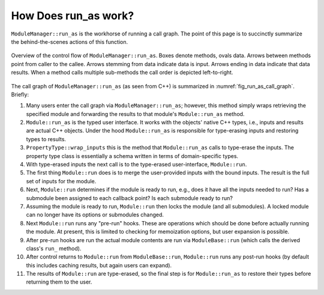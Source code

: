 .. Copyright 2024 NWChemEx Community
..
.. Licensed under the Apache License, Version 2.0 (the "License");
.. you may not use this file except in compliance with the License.
.. You may obtain a copy of the License at
..
.. http://www.apache.org/licenses/LICENSE-2.0
..
.. Unless required by applicable law or agreed to in writing, software
.. distributed under the License is distributed on an "AS IS" BASIS,
.. WITHOUT WARRANTIES OR CONDITIONS OF ANY KIND, either express or implied.
.. See the License for the specific language governing permissions and
.. limitations under the License.

#####################
How Does run_as work?
#####################

``ModuleManager::run_as`` is the workhorse of running a call graph. The point
of this page is to succinctly summarize the behind-the-scenes actions of this
function.

.. _fig_run_as_call_graph:

.. figure:: assets/fig_run_as_call_graph.png
   :align: center

   Overview of the control flow of ``ModuleManager::run_as``. Boxes denote
   methods, ovals data. Arrows between methods point from caller to the callee.
   Arrows stemming from data indicate data is input. Arrows ending in data
   indicate that data results. When a method calls multiple sub-methods the
   call order is depicted left-to-right.

The call graph of ``ModuleManager::run_as`` (as seen from C++)  is summarized in
:numref:`fig_run_as_call_graph`. Briefly:

#.  Many users enter the call graph via ``ModuleManager::run_as``; however, this
    method simply wraps retrieving the specified module and forwarding the
    results to that module's  ``Module::run_as`` method.
#.  ``Module::run_as`` is the typed user interface. It works with the objects'
    native C++ types, i.e., inputs and results are actual C++ objects. Under the
    hood ``Module::run_as`` is responsible for type-erasing inputs and restoring
    types to results.
#. ``PropertyType::wrap_inputs`` this is the method that ``Module::run_as``
   calls to type-erase the inputs. The property type class is essentially a
   schema written in terms of domain-specific types.
#. With type-erased inputs the next call is to the type-erased user-interface,
   ``Module::run``.
#. The first thing ``Module::run`` does is to merge the user-provided inputs
   with the bound inputs. The result is the full set of inputs for the module.
#. Next, ``Module::run`` determines if the module is ready to run, e.g., does
   it have all the inputs needed to run? Has a submodule been assigned to each
   callback point? Is each submodule ready to run?
#. Assuming the module is ready to run, ``Module::run`` then locks the module
   (and all submodules). A locked module can no longer have its options or
   submodules changed.
#. Next ``Module::run`` runs any "pre-run" hooks. These are operations which
   should be done before actually running the module. At present, this is
   limited to checking for memoization options, but user expansion is possible.
#. After pre-run hooks are run the actual module contents are run via
   ``ModuleBase::run`` (which calls the derived class's ``run_`` method).
#. After control returns to ``Module::run`` from ``ModuleBase::run``,
   ``Module::run`` runs any post-run hooks (by default this includes caching
   results, but again users can expand).
#. The results of ``Module::run`` are type-erased, so the final step is for
   ``Module::run_as`` to restore their types before returning them to the user.
